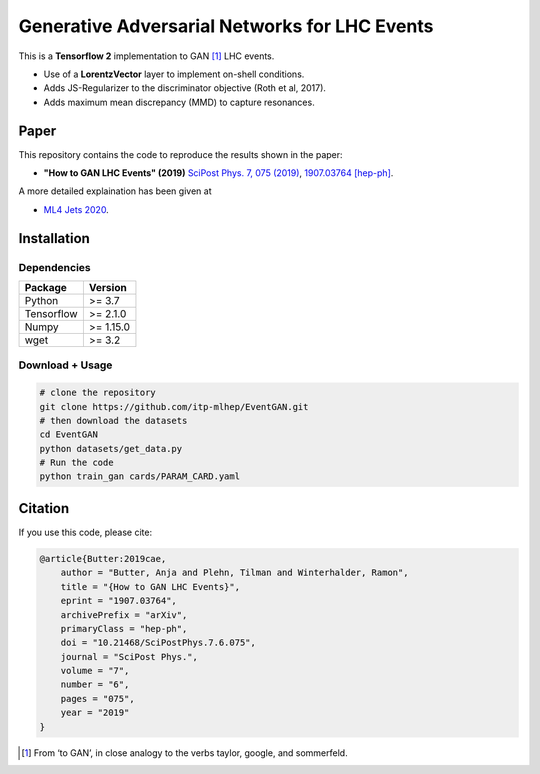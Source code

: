 ===============================================
Generative Adversarial Networks for LHC Events
===============================================

This is a **Tensorflow 2** implementation to GAN [1]_ LHC events.

* Use of a **LorentzVector** layer to implement on-shell conditions.
* Adds JS-Regularizer to the discriminator objective (Roth et al, 2017).
* Adds maximum mean discrepancy (MMD) to capture resonances.


Paper
--------------

This repository contains the code to reproduce the results shown in the paper:

- **"How to GAN LHC Events" (2019)** `SciPost Phys. 7, 075 (2019)`_, `1907.03764 [hep-ph]`_.
  
.. _`SciPost Phys. 7, 075 (2019)` : https://scipost.org/10.21468/SciPostPhys.7.6.075
.. _`1907.03764 [hep-ph]`: https://arxiv.org/abs/1907.03764

A more detailed explaination has been given at 

- `ML4 Jets 2020`_.

.. _`ML4 Jets 2020`: https://indico.cern.ch/event/809820/contributions/3632585/attachments/1970203/3278531/GAN_LHC.pdf

Installation
-------------

Dependencies
~~~~~~~~~~~~

+---------------------------+-------------------------------+
| **Package**               | **Version**                   |
+---------------------------+-------------------------------+
| Python                    | >= 3.7                        |
+---------------------------+-------------------------------+
| Tensorflow                | >= 2.1.0                      |
+---------------------------+-------------------------------+
| Numpy                     | >= 1.15.0                     |
+---------------------------+-------------------------------+
| wget                      | >= 3.2                        |
+---------------------------+-------------------------------+


Download + Usage
~~~~~~~~~~~~~~~~~~~~~~~~~~


.. code:: sh

   # clone the repository
   git clone https://github.com/itp-mlhep/EventGAN.git
   # then download the datasets
   cd EventGAN
   python datasets/get_data.py
   # Run the code
   python train_gan cards/PARAM_CARD.yaml


Citation
---------

If you use this code, please cite:

.. code:: sh

    @article{Butter:2019cae,
        author = "Butter, Anja and Plehn, Tilman and Winterhalder, Ramon",
        title = "{How to GAN LHC Events}",
        eprint = "1907.03764",
        archivePrefix = "arXiv",
        primaryClass = "hep-ph",
        doi = "10.21468/SciPostPhys.7.6.075",
        journal = "SciPost Phys.",
        volume = "7",
        number = "6",
        pages = "075",
        year = "2019"
    }


.. [1] From ‘to GAN’, in close analogy to the verbs taylor, google, and sommerfeld.
